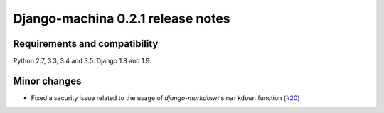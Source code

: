 ##################################
Django-machina 0.2.1 release notes
##################################

Requirements and compatibility
------------------------------

Python 2.7, 3.3, 3.4 and 3.5. Django 1.8 and 1.9.

Minor changes
-------------

* Fixed a security issue related to the usage of *django-markdown*'s ``markdown`` function (`#20`_)

.. _`#20`: https://github.com/ellmetha/django-machina/issues/20
